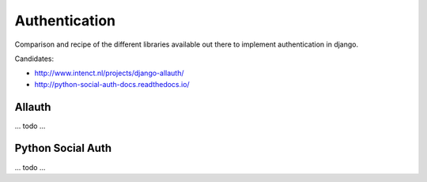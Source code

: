 Authentication
==============

Comparison and recipe of the different libraries available out there to implement authentication in django.

Candidates:

* http://www.intenct.nl/projects/django-allauth/
* http://python-social-auth-docs.readthedocs.io/

Allauth
:::::::

... todo ...

Python Social Auth
::::::::::::::::::

... todo ...
